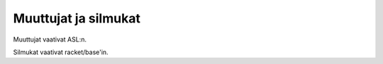 Muuttujat ja silmukat
=====================
Muuttujat vaativat ASL:n.

Silmukat vaativat racket/base'in.
